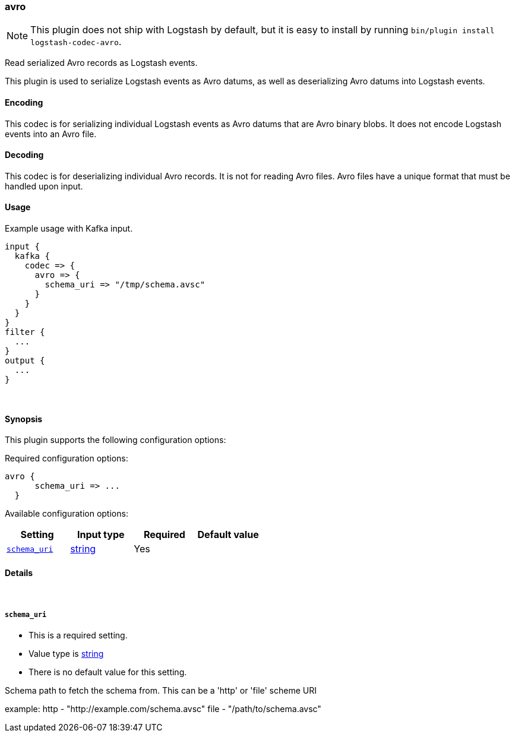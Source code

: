 [[plugins-codecs-avro]]
=== avro


NOTE: This plugin does not ship with Logstash by default, but it is easy to install by running `bin/plugin install logstash-codec-avro`.


Read serialized Avro records as Logstash events.

This plugin is used to serialize Logstash events as 
Avro datums, as well as deserializing Avro datums into 
Logstash events.

==== Encoding

This codec is for serializing individual Logstash events 
as Avro datums that are Avro binary blobs. It does not encode 
Logstash events into an Avro file.


==== Decoding

This codec is for deserializing individual Avro records. It is not for reading
Avro files. Avro files have a unique format that must be handled upon input.


==== Usage
Example usage with Kafka input.

[source,ruby]
----------------------------------
input {
  kafka {
    codec => {
      avro => {
        schema_uri => "/tmp/schema.avsc"
      }
    }
  }
}
filter {
  ...
}
output {
  ...
}
----------------------------------

&nbsp;

==== Synopsis

This plugin supports the following configuration options:


Required configuration options:

[source,json]
--------------------------
avro {
      schema_uri => ...
  }
--------------------------



Available configuration options:

[cols="<,<,<,<m",options="header",]
|=======================================================================
|Setting |Input type|Required|Default value
| <<plugins-codecs-avro-schema_uri>> |<<string,string>>|Yes|
|=======================================================================



==== Details

&nbsp;

[[plugins-codecs-avro-schema_uri]]
===== `schema_uri` 

  * This is a required setting.
  * Value type is <<string,string>>
  * There is no default value for this setting.

Schema path to fetch the schema from. This can be a 'http' or 'file' scheme URI

example:
    http - "http://example.com/schema.avsc"
    file - "/path/to/schema.avsc"


